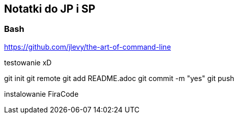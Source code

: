 ﻿## Notatki do JP i SP

### Bash 

https://github.com/jlevy/the-art-of-command-line

testowanie xD

git init
git remote
git add README.adoc
git commit -m "yes"
git push

instalowanie FiraCode
